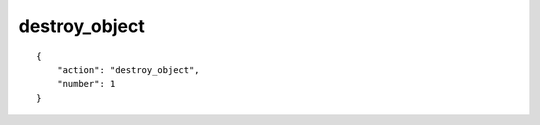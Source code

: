 destroy_object
==============

.. highlight:: json

::

    {
        "action": "destroy_object",
        "number": 1
    }
